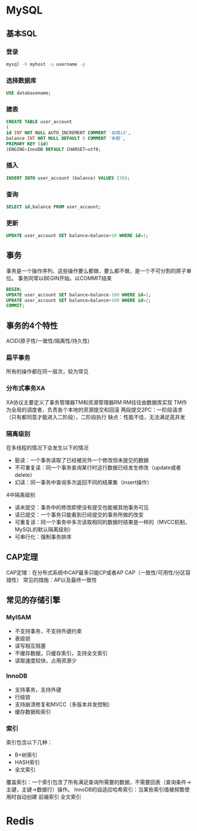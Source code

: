 * MySQL
** 基本SQL
*** 登录
    #+BEGIN_SRC sh
      mysql -h myhost -u username -p
    #+END_SRC
*** 选择数据库
    #+BEGIN_SRC sql
      USE databasename;
    #+END_SRC
*** 建表
    #+BEGIN_SRC sql
      CREATE TABLE user_account
      (
      id INT NOT NULL AUTO_INCREMENT COMMENT '自增id',
      balance INT NOT NULL DEFAULT 0 COMMENT '余额',
      PRIMARY KEY (id)
      )ENGINE=InnoDB DEFAULT CHARSET=utf8;
    #+END_SRC
*** 插入
    #+BEGIN_SRC sql
      INSERT INTO user_account (balance) VALUES (30);
    #+END_SRC
*** 查询
    #+BEGIN_SRC sql
      SELECT id,balance FROM user_account;
    #+END_SRC
*** 更新
    #+BEGIN_SRC sql
      UPDATE user_account SET balance=balance+10 WHERE id=1;
    #+END_SRC
** 事务
   事务是一个操作序列，这些操作要么都做，要么都不做，是一个不可分割的原子单位。
   事务同常以BEGIN开始，以COMMIT结束
   #+BEGIN_SRC sql
     BEGIN;
     UPDATE user_account SET balance=balance-100 WHERE id=1;
     UPDATE user_account SET balance=balance+100 WHERE id=2;
     COMMIT;
   #+END_SRC
** 事务的4个特性
   ACID(原子性/一致性/隔离性/持久性)
*** 扁平事务
    所有的操作都在同一层次，较为常见
*** 分布式事务XA
    XA协议主要定义了事务管理器TM和资源管理器RM
    RM往往由数据库实现
    TM作为全局的调度者，负责各个本地的资源提交和回滚
    两段提交2PC：一阶段请求（只有都同意才能进入二阶段），二阶段执行
    缺点：性能不佳，无法满足高并发
*** 隔离级别
    在多线程的情况下会发生以下的情况
      - 脏读：一个事务读取了已经被另外一个修改但未提交的数据
      - 不可重复读：同一个事务查询某行时这行数据已经发生修改（update或者delete）
      - 幻读：同一事务中查询多次返回不同的结果集（insert操作）
    4中隔离级别
      - 读未提交：事务中的修改即使没有提交也能被其他事务可见
      - 读已提交：一个事务只能看到已经提交的事务所做的改变
      - 可重复读：同一个事务中多次读取相同的数据时结果是一样的（MVCC机制，MySQL的默认隔离级别）
      - 可串行化：强制事务排序
** CAP定理
   CAP定理：在分布式系统中CAP最多只能CP或者AP
   CAP（一致性/可用性/分区容错性）
   常见的措施：AP以及最终一致性
** 常见的存储引擎
*** MyISAM
    - 不支持事务，不支持外键约束
    - 表级锁
    - 读写相互阻塞
    - 不缓存数据，只缓存索引，支持全文索引
    - 读取速度较快，占用资源少
*** InnoDB
    - 支持事务，支持外键
    - 行级锁
    - 支持崩溃修复和MVCC（多版本并发控制）
    - 缓存数据和索引
*** 索引
    索引包含以下几种：
     - B+树索引
     - HASH索引
     - 全文索引
    覆盖索引：一个索引包含了所有满足查询所需要的数据，不需要回表（查询条件->主键，主键->数据行）操作。
    InnoDB的自适应哈希索引：当某些索引值被频繁使用时自动创建
    前缀索引
    全文索引
* Redis
